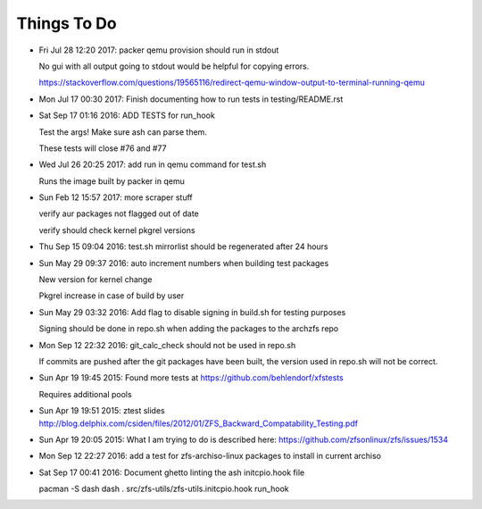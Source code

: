 ============
Things To Do
============

* Fri Jul 28 12:20 2017: packer qemu provision should run in stdout

  No gui with all output going to stdout would be helpful for copying errors.

  https://stackoverflow.com/questions/19565116/redirect-qemu-window-output-to-terminal-running-qemu

* Mon Jul 17 00:30 2017: Finish documenting how to run tests in testing/README.rst

* Sat Sep 17 01:16 2016: ADD TESTS for run_hook

  Test the args! Make sure ash can parse them.

  These tests will close #76 and #77

* Wed Jul 26 20:25 2017: add run in qemu command for test.sh

  Runs the image built by packer in qemu

* Sun Feb 12 15:57 2017: more scraper stuff

  verify aur packages not flagged out of date

  verify should check kernel pkgrel versions

* Thu Sep 15 09:04 2016: test.sh mirrorlist should be regenerated after 24 hours

* Sun May 29 09:37 2016: auto increment numbers when building test packages

  New version for kernel change

  Pkgrel increase in case of build by user

* Sun May 29 03:32 2016: Add flag to disable signing in build.sh for testing purposes

  Signing should be done in repo.sh when adding the packages to the archzfs repo

- Mon Sep 12 22:32 2016: git_calc_check should not be used in repo.sh

  If commits are pushed after the git packages have been built, the version used in repo.sh will not be correct.

- Sun Apr 19 19:45 2015: Found more tests at https://github.com/behlendorf/xfstests

  Requires additional pools

- Sun Apr 19 19:51 2015: ztest slides http://blog.delphix.com/csiden/files/2012/01/ZFS_Backward_Compatability_Testing.pdf

- Sun Apr 19 20:05 2015: What I am trying to do is described here: https://github.com/zfsonlinux/zfs/issues/1534

- Mon Sep 12 22:27 2016: add a test for zfs-archiso-linux packages to install in current archiso

- Sat Sep 17 00:41 2016: Document ghetto linting the ash initcpio.hook file

  pacman -S dash
  dash
  . src/zfs-utils/zfs-utils.initcpio.hook
  run_hook

